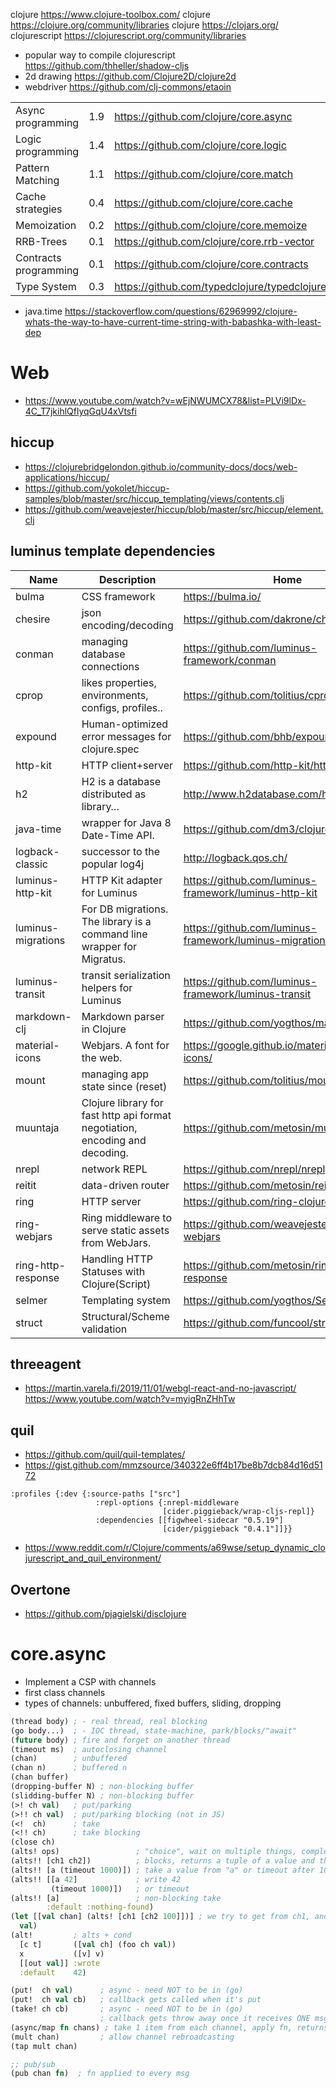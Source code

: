 clojure https://www.clojure-toolbox.com/
clojure https://clojure.org/community/libraries
clojure https://clojars.org/
clojurescript https://clojurescript.org/community/libraries

- popular way to compile clojurescript https://github.com/thheller/shadow-cljs
- 2d drawing https://github.com/Clojure2D/clojure2d
- webdriver https://github.com/clj-commons/etaoin

|-----------------------+-----+----------------------------------------------|
| Async programming     | 1.9 | https://github.com/clojure/core.async        |
| Logic programming     | 1.4 | https://github.com/clojure/core.logic        |
| Pattern Matching      | 1.1 | https://github.com/clojure/core.match        |
| Cache strategies      | 0.4 | https://github.com/clojure/core.cache        |
| Memoization           | 0.2 | https://github.com/clojure/core.memoize      |
| RRB-Trees             | 0.1 | https://github.com/clojure/core.rrb-vector   |
| Contracts programming | 0.1 | https://github.com/clojure/core.contracts    |
| Type System           | 0.3 | https://github.com/typedclojure/typedclojure |
|-----------------------+-----+----------------------------------------------|

- java.time
  https://stackoverflow.com/questions/62969992/clojure-whats-the-way-to-have-current-time-string-with-babashka-with-least-dep

* Web
- https://www.youtube.com/watch?v=wEjNWUMCX78&list=PLVi9lDx-4C_T7jkihlQflyqGqU4xVtsfi
** hiccup
- https://clojurebridgelondon.github.io/community-docs/docs/web-applications/hiccup/
- https://github.com/yokolet/hiccup-samples/blob/master/src/hiccup_templating/views/contents.clj
- https://github.com/weavejester/hiccup/blob/master/src/hiccup/element.clj
** luminus template dependencies
| Name               | Description                                                                  | Home                                                    |
|--------------------+------------------------------------------------------------------------------+---------------------------------------------------------|
| bulma              | CSS framework                                                                | https://bulma.io/                                       |
| chesire            | json encoding/decoding                                                       | https://github.com/dakrone/cheshire                     |
| conman             | managing database connections                                                | https://github.com/luminus-framework/conman             |
| cprop              | likes properties, environments, configs, profiles..                          | https://github.com/tolitius/cprop                       |
| expound            | Human-optimized error messages for clojure.spec                              | https://github.com/bhb/expound                          |
| http-kit           | HTTP client+server                                                           | https://github.com/http-kit/http-kit                    |
| h2                 | H2 is a database distributed as library...                                   | http://www.h2database.com/html/main.html                |
| java-time          | wrapper for Java 8 Date-Time API.                                            | https://github.com/dm3/clojure.java-time                |
| logback-classic    | successor to the popular log4j                                               | http://logback.qos.ch/                                  |
| luminus-http-kit   | HTTP Kit adapter for Luminus                                                 | https://github.com/luminus-framework/luminus-http-kit   |
| luminus-migrations | For DB migrations. The library is a command line wrapper for Migratus.       | https://github.com/luminus-framework/luminus-migrations |
| luminus-transit    | transit serialization helpers for Luminus                                    | https://github.com/luminus-framework/luminus-transit    |
| markdown-clj       | Markdown parser in Clojure                                                   | https://github.com/yogthos/markdown-clj                 |
| material-icons     | Webjars. A font for the web.                                                 | https://google.github.io/material-design-icons/         |
| mount              | managing app state since (reset)                                             | https://github.com/tolitius/mount                       |
| muuntaja           | Clojure library for fast http api format negotiation, encoding and decoding. | https://github.com/metosin/muuntaja                     |
| nrepl              | network REPL                                                                 | https://github.com/nrepl/nrepl                          |
| reitit             | data-driven router                                                           | https://github.com/metosin/reitit                       |
| ring               | HTTP server                                                                  | https://github.com/ring-clojure/ring                    |
| ring-webjars       | Ring middleware to serve static assets from WebJars.                         | https://github.com/weavejester/ring-webjars             |
| ring-http-response | Handling HTTP Statuses with Clojure(Script)                                  | https://github.com/metosin/ring-http-response           |
| selmer             | Templating system                                                            | https://github.com/yogthos/Selmer                       |
| struct             | Structural/Scheme validation                                                 | https://github.com/funcool/struct                       |
|--------------------+------------------------------------------------------------------------------+---------------------------------------------------------|
** threeagent
- https://martin.varela.fi/2019/11/01/webgl-react-and-no-javascript/
  https://www.youtube.com/watch?v=myigRnZHhTw
** quil
- https://github.com/quil/quil-templates/
- https://gist.github.com/mmzsource/340322e6ff4b17be8b7dcb84d16d5172
#+begin_src
:profiles {:dev {:source-paths ["src"]
                   :repl-options {:nrepl-middleware
                                  [cider.piggieback/wrap-cljs-repl]}
                   :dependencies [[figwheel-sidecar "0.5.19"]
                                  [cider/piggieback "0.4.1"]]}}
#+end_src
- https://www.reddit.com/r/Clojure/comments/a69wse/setup_dynamic_clojurescript_and_quil_environment/  
** Overtone
- https://github.com/pjagielski/disclojure

* core.async

- Implement a CSP with channels
- first class channels
- types of channels: unbuffered, fixed buffers, sliding, dropping

#+begin_src clojure
  (thread body) ; - real thread, real blocking
  (go body...)  ; - IOC thread, state-machine, park/blocks/"await"
  (future body) ; fire and forget on another thread
  (timeout ms)  ; autoclosing channel
  (chan)        ; unbuffered
  (chan n)      ; buffered n
  (chan buffer)
  (dropping-buffer N) ; non-blocking buffer
  (slidding-buffer N) ; non-blocking buffer
  (>! ch val)   ; put/parking
  (>!! ch val)  ; put/parking blocking (not in JS)
  (<!  ch)      ; take
  (<!! ch)      ; take blocking
  (close ch)
  (alts! ops)                 ; "choice", wait on multiple things, completes at most 1
  (alts!! [ch1 ch2])          ; blocks, returns a tuple of a value and the channel where it got it
  (alts!! [a (timeout 1000)]) ; take a value from "a" or timeout after 1000
  (alts!! [[a 42]             ; write 42
           (timeout 1000)])   ; or timeout
  (alts!! [a]                 ; non-blocking take
          :default :nothing-found)
  (let [[val chan] (alts! [ch1 [ch2 100]])] ; we try to get from ch1, and put into ch2
    val)
  (alt!         ; alts + cond
    [c t]       ([val ch] (foo ch val))
    x           ([v] v)
    [[out val]] :wrote
    :default    42)

  (put!  ch val)      ; async - need NOT to be in (go)
  (put!  ch val cb)   ; callback gets called when it's put
  (take! ch cb)       ; async - need NOT to be in (go)
                      ; callback gets throw away once it receives ONE msg
  (async/map fn chans) ; take 1 item from each channel, apply fn, returns a new chan
  (mult chan)         ; allow channel rebroadcasting
  (tap mult chan)

  ;; pub/sub
  (pub chan fn)  ; fn applied to every msg
#+end_src
